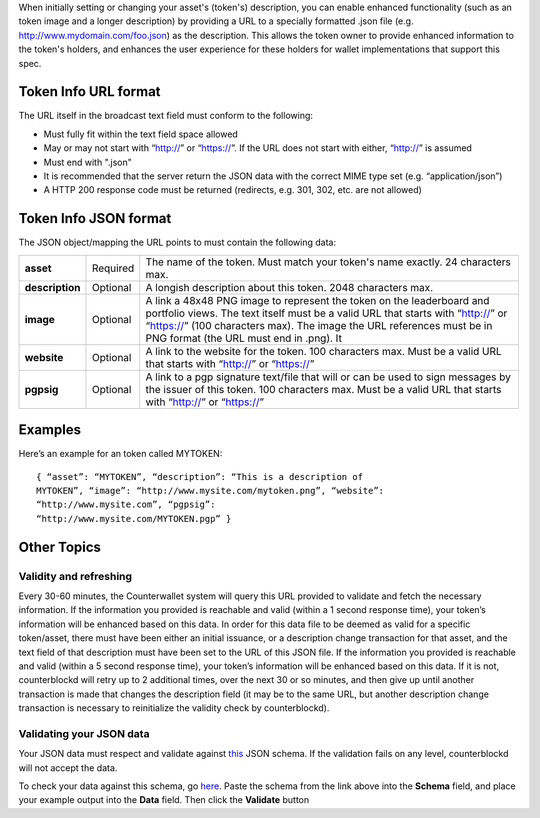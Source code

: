 When initially setting or changing your asset's (token's) description,
you can enable enhanced functionality (such as an token image and a
longer description) by providing a URL to a specially formatted .json
file (e.g. http://www.mydomain.com/foo.json) as the description. This
allows the token owner to provide enhanced information to the token's
holders, and enhances the user experience for these holders for wallet
implementations that support this spec.

Token Info URL format
---------------------

The URL itself in the broadcast text field must conform to the
following:

-  Must fully fit within the text field space allowed
-  May or may not start with “http://” or “https://”. If the URL does
   not start with either, “http://” is assumed
-  Must end with ".json"
-  It is recommended that the server return the JSON data with the
   correct MIME type set (e.g. “application/json”)
-  A HTTP 200 response code must be returned (redirects, e.g. 301, 302,
   etc. are not allowed)

Token Info JSON format
----------------------

The JSON object/mapping the URL points to must contain the following
data:

+-----------------+------------+--------------------------------------------------------------------------------------------+
|  **asset**      | Required   | The name of the token. Must match your token's name exactly. 24 characters max.            |
+-----------------+------------+--------------------------------------------------------------------------------------------+
|  **description**| Optional   | A longish description about this token. 2048 characters max.                               |
+-----------------+------------+--------------------------------------------------------------------------------------------+
|  **image**      | Optional   | A link a 48x48 PNG image to represent the token on the leaderboard and portfolio views. The|
|                 |            | text itself must be a valid URL that starts with “http://” or “https://” (100 characters   |
|                 |            | max). The image the URL references must be in PNG format (the URL must end in .png). It    |
+-----------------+------------+--------------------------------------------------------------------------------------------+
|  **website**    | Optional   | A link to the website for the token. 100 characters max. Must be a valid URL that starts   |
|                 |            | with “http://” or “https://”                                                               |
+-----------------+------------+--------------------------------------------------------------------------------------------+
|   **pgpsig**    | Optional   | A link to a pgp signature text/file that will or can be used to sign messages by the       |
|                 |            | issuer of this token. 100 characters max. Must be a valid URL that starts with “http://”   |
|                 |            | or “https://”                                                                              |
+-----------------+------------+--------------------------------------------------------------------------------------------+


Examples
--------

Here’s an example for an token called MYTOKEN:

::

    { “asset”: “MYTOKEN”, “description”: “This is a description of
    MYTOKEN”, “image”: “http://www.mysite.com/mytoken.png”, “website”:
    “http://www.mysite.com”, “pgpsig”:
    “http://www.mysite.com/MYTOKEN.pgp” }

Other Topics
------------

Validity and refreshing
=======================

Every 30-60 minutes, the Counterwallet system will query this URL
provided to validate and fetch the necessary information. If the
information you provided is reachable and valid (within a 1 second
response time), your token’s information will be enhanced based on this
data. In order for this data file to be deemed as valid for a specific
token/asset, there must have been either an initial issuance, or a
description change transaction for that asset, and the text field of
that description must have been set to the URL of this JSON file. If the
information you provided is reachable and valid (within a 5 second
response time), your token’s information will be enhanced based on this
data. If it is not, counterblockd will retry up to 2 additional times,
over the next 30 or so minutes, and then give up until another
transaction is made that changes the description field (it may be to the
same URL, but another description change transaction is necessary to
reinitialize the validity check by counterblockd).


Validating your JSON data
============================

Your JSON data must respect and validate against `this <https://raw.githubusercontent.com/CounterpartyXCP/counterblockd/master/schemas/asset.schema.json>`_ JSON schema. If
the validation fails on any level, counterblockd will not accept the
data.

To check your data against this schema, go `here <http://json-schema-validator.herokuapp.com/>`_. Paste the schema
from the link above into the **Schema** field, and place your example
output into the **Data** field. Then click the **Validate** button
